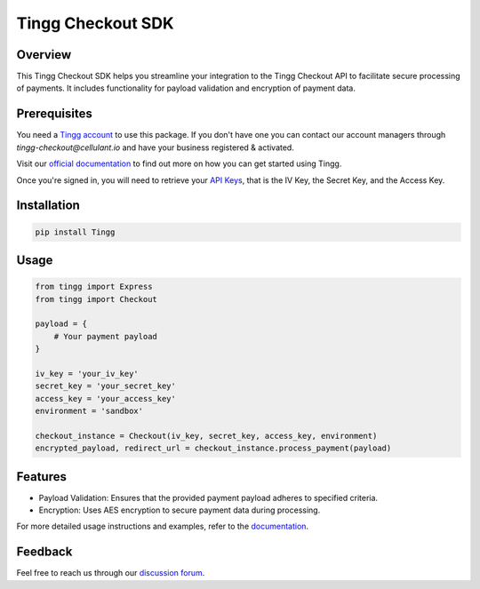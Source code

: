 Tingg Checkout SDK
===================

.. image:: https://cdn.cellulant.africa/images/brand-assets/tingg-by-cellulant-themed.svg
    :target: https://tingg.africa
    :alt: Tingg by Cellulant
    :height: 64px

Overview
--------

This Tingg Checkout SDK helps you streamline your integration to the Tingg Checkout API to facilitate secure processing of payments. It includes functionality for payload validation and encryption of payment data.

Prerequisites
-------------

You need a `Tingg account <https://app.sandbox.tingg.africa/cas/login>`_ to use this package. If you don't have one you can contact our account managers through `tingg-checkout@cellulant.io` and have your business registered & activated.

Visit our `official documentation <https://docs.tingg.africa/docs/checkout-getting-started>`_ to find out more on how you can get started using Tingg.

Once you're signed in, you will need to retrieve your `API Keys <https://docs.tingg.africa/docs/checkout-getting-started#4--checkout-api-keys>`_, that is the IV Key, the Secret Key, and the Access Key.

Installation
------------

.. code-block:: bash

    pip install Tingg

Usage
-----

.. code-block:: python

    from tingg import Express
    from tingg import Checkout

    payload = {
        # Your payment payload
    }

    iv_key = 'your_iv_key'
    secret_key = 'your_secret_key'
    access_key = 'your_access_key'
    environment = 'sandbox'

    checkout_instance = Checkout(iv_key, secret_key, access_key, environment)
    encrypted_payload, redirect_url = checkout_instance.process_payment(payload)

Features
--------

- Payload Validation: Ensures that the provided payment payload adheres to specified criteria.
- Encryption: Uses AES encryption to secure payment data during processing.

For more detailed usage instructions and examples, refer to the `documentation <https://docs.tingg.africa>`_.

Feedback
--------

Feel free to reach us through our `discussion forum <https://docs.tingg.africa/discuss>`_.
